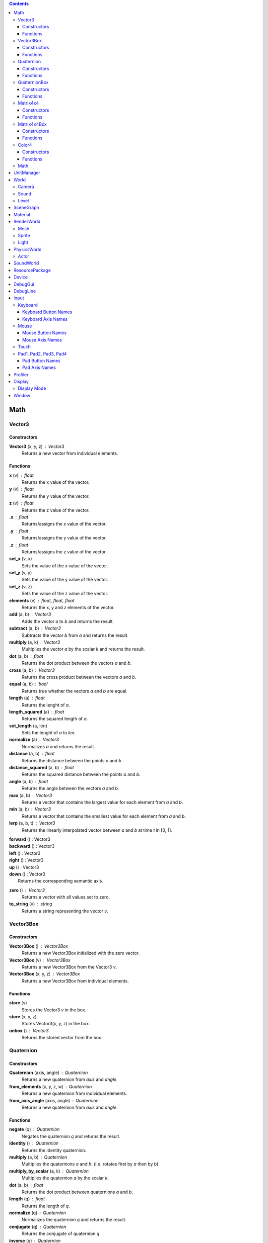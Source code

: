 .. contents::

Math
====

Vector3
-------

Constructors
~~~~~~~~~~~~

**Vector3** (x, y, z) : Vector3
	Returns a new vector from individual elements.

Functions
~~~~~~~~~

**x** (v) : float
	Returns the x value of the vector.

**y** (v) : float
	Returns the y value of the vector.

**z** (v) : float
	Returns the z value of the vector.

**.x** : float
	Returns/assigns the x value of the vector.

**.y** : float
	Returns/assigns the y value of the vector.

**.z** : float
	Returns/assigns the z value of the vector.

**set_x** (v, x)
	Sets the value of the x value of the vector.

**set_y** (v, y)
	Sets the value of the y value of the vector.

**set_z** (v, z)
	Sets the value of the z value of the vector.

**elements** (v) : float, float, float
	Returns the x, y and z elements of the vector.

**add** (a, b) : Vector3
	Adds the vector *a* to *b* and returns the result.

**subtract** (a, b) : Vector3
	Subtracts the vector *b* from *a* and returns the result.

**multiply** (a, k) : Vector3
	Multiplies the vector *a* by the scalar *k* and returns the result.

**dot** (a, b) : float
	Returns the dot product between the vectors *a* and *b*.

**cross** (a, b) : Vector3
	Returns the cross product between the vectors *a* and *b*.

**equal** (a, b) : bool
	Returns true whether the vectors *a* and *b* are equal.

**length** (a) : float
	Returns the lenght of *a*.

**length_squared** (a) : float
	Returns the squared length of *a*.

**set_length** (a, len)
	Sets the lenght of *a* to *len*.

**normalize** (a) : Vector3
	Normalizes *a* and returns the result.

**distance** (a, b) : float
	Returns the distance between the points *a* and *b*.

**distance_squared** (a, b) : float
	Returns the squared distance between the points *a* and *b*.

**angle** (a, b) : float
	Returns the angle between the vectors *a* and *b*.

**max** (a, b) : Vector3
	Returns a vector that contains the largest value for each element from *a* and *b*.

**min** (a, b) : Vector3
	Returns a vector that contains the smallest value for each element from *a* and *b*.

**lerp** (a, b, t) : Vector3
	Returns the linearly interpolated vector between *a* and *b* at time *t* in [0, 1].

| **forward** () : Vector3
| **backward** () : Vector3
| **left** () : Vector3
| **right** () : Vector3
| **up** () : Vector3
| **down** () : Vector3
| 	Returns the corresponding semantic axis.

**zero** () : Vector3
	Returns a vector with all values set to zero.

**to_string** (v) : string
	Returns a string representing the vector *v*.

Vector3Box
----------

Constructors
~~~~~~~~~~~~

**Vector3Box** () : Vector3Box
	Returns a new Vector3Box initialized with the zero vector.

**Vector3Box** (v) : Vector3Box
	Returns a new Vector3Box from the Vector3 *v*.

**Vector3Box** (x, y, z) : Vector3Box
	Returns a new Vector3Box from individual elements.

Functions
~~~~~~~~~

**store** (v)
	Stores the Vector3 *v* in the box.

**store** (x, y, z)
	Stores Vector3(x, y, z) in the box.

**unbox** () : Vector3
	Returns the stored vector from the box.

Quaternion
----------

Constructors
~~~~~~~~~~~~

**Quaternion** (axis, angle) : Quaternion
	Returns a new quaternion from *axis* and *angle*.

**from_elements** (x, y, z, w) : Quaternion
	Returns a new quaternion from individual elements.

**from_axis_angle** (axis, angle) : Quaternion
	Returns a new quaternion from *axis* and *angle*.

Functions
~~~~~~~~~

**negate** (q) : Quaternion
	Negates the quaternion *q* and returns the result.

**identity** () : Quaternion
	Returns the identity quaternion.

**multiply** (a, b) : Quaternion
	Multiplies the quaternions *a* and *b*. (i.e. rotates first by *a* then by *b*).

**multiply_by_scalar** (a, k) : Quaternion
	Multiplies the quaternion *a* by the scalar *k*.

**dot** (a, b) : float
	Returns the dot product between quaternions *a* and *b*.

**length** (q) : float
	Returns the length of *q*.

**normalize** (q) : Quaternion
	Normalizes the quaternion *q* and returns the result.

**conjugate** (q) : Quaternion
	Returns the conjugate of quaternion *q*.

**inverse** (q) : Quaternion
	Returns the inverse of quaternion *q*.

**power** (q, exp) : Quaternion
	Returns the quaternion *q* raised to the power of *exp*.

**elements** (q) : float, float, float, float
	Returns the x, y, z and w elements of the quaternion.

**look** (dir, [up]) : Quaternion
	Returns the quaternion describing the rotation needed to face towards *dir*.
	If *up* is not specified, Vector3.up() is used.

**right** (q) : Vector3
	Returns the right axis of the rotation described by *q*.

**up** (q) : Vector3
	Returns the up axis of the rotation described by *q*.

**forward** (q) : Vector3
	Returns the forward axis of the rotation described by *q*.

**lerp** (a, b, t) : Quaternion
	Returns the linearly interpolated quaternion between *a* and *b* at time *t* in [0, 1].
	It uses NLerp.

**to_string** (q) : string
	Returns a string representing the quaternion *q*.

QuaternionBox
-------------

Constructors
~~~~~~~~~~~~

**QuaternionBox** () : QuaternionBox
	Returns a new QuaternionBox initialized with the identity quaternion.

**QuaternionBox** (q) : QuaternionBox
	Returns a new QuaternionBox from the Quaternion *q*.

**QuaternionBox** (x, y, z, w) : QuaternionBox
	Returns a new QuaternionBox from individual elements.

Functions
~~~~~~~~~

**store** (q)
	Stores the Quaternion *q* in the box.

**store** (x, y, z, w)
	Stores Quaternion(x, y, z, w) in the box.

**unbox** () : Quaternion
	Returns the stored quaternion from the box.

Matrix4x4
---------

Constructors
~~~~~~~~~~~~

**Matrix4x4** (xx, xy, xz, xw, yx, yy, yz, yw, zx, zy, zz, zw, tx, ty, tz, tw) : Matrix4x4
	Returns a new matrix from individual elements.

**from_quaternion** (q) : Matrix4x4
	Returns a new matrix from *q*.

**from_translation** (t) : Matrix4x4
	Returns a new matrix from *t*.

**from_quaternion_translation** (q, t) : Matrix4x4
	Returns a new matrix from *q* and *t*.

**from_axes** (x, y, z, t) : Matrix4x4
	Returns a new matrix from *x*, *y*, *z* and *t*.

Functions
~~~~~~~~~

**copy** (m) : Matrix4x4
	Returns a copy of the matrix *m*.

**add** (a, b) : Matrix4x4
	Adds the matrix *a* to *b* and returns the result.

**subtract** (a, b) : Matrix4x4
	Subtracts the matrix *b* from *a* and returns the result.

**multiply** (a, b) : Matrix4x4
	Multiplies the matrix *a* by *b* and returns the result. (i.e. transforms first by *a* then by *b*)

**transpose** (m) : Matrix4x4
	Transposes the matrix *m* and returns the result.

**determinant** (m) : float
	Returns the determinant of the matrix *m*.

**invert** (m) : Matrix4x4
	Inverts the matrix *m* and returns the result.

**x** (m) : Vector3
	Returns the x axis of the matrix *m*.

**y** (m) : Vector3
	Returns the y axis of the matrix *m*.

**z** (m) : Vector3
	Returns the z axis of the matrix *m*.

**set_x** (m, x)
	Sets the x axis of the matrix *m*.

**set_y** (m, y)
	Sets the y axis of the matrix *m*.

**set_z** (m, z)
	Sets the z axis of the matrix *m*.

**rotation** (m) : Quaternion
	Returns the rotation portion of the matrix *m*.

**set_rotation** (m, r)
	Sets the rotation portion of the matrix *m*.

**translation** (m, a) : Vector3
	Returns the translation portion of the matrix *m*.

**set_translation** (m, t)
	Sets the translation portion of the matrix *m*.

**identity** ()
	Returns the identity matrix.

**transform** (m, v) : Vector3
	Transforms the vector *v* by the matrix *m* and returns the result.

**to_string** (m) : string
	Returns a string representing the matrix *m*.

Matrix4x4Box
------------

Constructors
~~~~~~~~~~~~

**Matrix4x4Box** () : Matrix4x4Box
	Returns a new Matrix4x4Box initialized with the identity matrix.

**Matrix4x4Box** (m) : Matrix4x4Box
	Returns a new Matrix4x4Box from the Matrix4x4 *m*.

Functions
~~~~~~~~~

**store** (m)
	Stores the Matrix4x4 *m* in the box.

**unbox** () : Matrix4x4
	Returns the stored matrix from the box.

Color4
------

Constructors
~~~~~~~~~~~~

**Color4** (r, g, b, a) : Color4
	Returns a new Color4 from individual elements.

Functions
~~~~~~~~~

**lerp** (a, b, t) : Color4
	Returns the linearly interpolated color between *a* and *b* at time *t* in [0, 1].

| **black** () : Color4
| **white** () : Color4
| **red** () : Color4
| **green** () : Color4
| **blue** () : Color4
| **yellow** () : Color4
| **orange** () : Color4
|	Returns the corresponding mnemonic color.

**to_string** (c) : string
	Returns a string representing the color *c*.

Math
----

**ray_plane_intersection** (from, dir, point, normal) : float
	Returns the distance along ray (from, dir) to intersection point with plane defined by
	*point* and *normal* or -1.0 if no intersection.

**ray_disc_intersection** (from, dir, center, radius, normal) : float
	Returns the distance along ray (from, dir) to intersection point with disc defined by
	*center*, *radius* and *normal* or -1.0 if no intersection.

**ray_sphere_intersection** (from, dir, center, radius) : float
	Returns the distance along ray (from, dir) to intersection point with sphere defined by
	*center* and *radius* or -1.0 if no intersection.

**ray_obb_intersection** (from, dir, tm, half_extents) : float
	Returns the distance along ray (from, dir) to intersection point with the oriented
	bounding box (tm, half_extents) or -1.0 if no intersection.

**ray_triangle_intersection** (from, dir, v0, v1, v2) : float
	Returns the distance along ray (from, dir) to intersection point with the triangle
	(v0, v1, v2) or -1.0 if no intersection.

UnitManager
===========

**create** ([world]) : UnitId
	Creates a new empty unit. If *world* is specified, the unit will be owned by
	that world.

**destroy** (unit)
	Destroys the given *unit*.

**alive** (unit) : bool
	Returns whether the unit is alive.

World
=====

**spawn_unit** (world, name, [position, rotation]) : UnitId
	Spawns a new instance of the unit *name* at the given *position* and *rotation*.

**spawn_empty_unit** (world) : UnitId
	Spawns a new empty unit and returns its id.

**destroy_unit** (world, unit)
	Destroys the given *unit*.

**num_units** (world) : int
	Returns the number of units in the *world*.

**units** (world) : table
	Returns all the the units in the world in a table.

**update_animations** (world, dt)
	Update all animations with *dt*.

**update_scene** (world, dt)
	Updates the scene with *dt*.

**update** (world, dt)
	Updates the world with *dt*.

**create_debug_line** (world, depth_test) : DebugLine
	Creates a new DebugLine. *depth_test* controls whether to
	enable depth test when rendering the lines.

**destroy_debug_line** (world, line)
	Destroys the debug *line*.

**scene_graph** (world) : SceneGraph
	Returns the scene graph.

**render_world** (world) : RenderWorld
	Returns the render sub-world.

**physics_world** (world) : PhysicsWorld
	Returns the physics sub-world.

**sound_world** (world) : SoundWorld
	Returns the sound sub-world.

Camera
------

**camera_create** (world, unit, projection, fov, far_range, near_range, pose) : Id
	Creates a new camera for *unit* and returns its id.
	Projection can be either `orthographic` or `perspective`.

**camera_instances** (world, unit) : Id
	Returns the IDs for all the cameras of the *unit*.

**camera_set_projection_type** (world, camera, projection)
	Sets the projection type of the camera.
	Projection can be either `orthographic` or `perspective`.

**camera_projection_type** (world, camera) : string
	Returns the projection type of the camera.
	It can be either `orthographic` or `perspective`.

**camera_fov** (world, camera) : float
	Returns the field-of-view of the camera in degrees.

**camera_set_fov** (world, camera, fov)
	Sets the field-of-view of the camera in degrees.

**camera_near_clip_distance** (world, camera) : float
	Returns the near clip distance of the camera.

**camera_set_near_clip_distance** (world, camera, near)
	Sets the near clip distance of the camera.

**camera_far_clip_distance** (world, camera) : float
	Returns the far clip distance of the camera.

**camera_set_far_clip_distance** (world, camera, far)
	Sets the far clip distance of the camera.

**camera_set_orthographic_metrics** (world, camera, left, right, bottom, top)
	Sets the coordinates for orthographic clipping planes. (Orthographic projection only.)

**camera_screen_to_world** (world, camera, pos) : Vector3
	Returns *pos* from screen-space to world-space coordinates.

**camera_world_to_screen** (world, camera, pos) : Vector3
	Returns *pos* from world-space to screen-space coordinates.

Sound
-----

**play_sound** (world, name, [loop, volume, position, range]) : SoundInstanceId
	Plays the sound with the given *name* at the given *position*, with the given
	*volume* and *range*. *loop* controls whether the sound must loop or not.

**stop_sound** (world, id)
	Stops the sound with the given *id*.

**link_sound** (world, id, unit, node)
	Links the sound *id* to the *node* of the given *unit*.
	After this call, the sound *id* will follow the unit *unit*.

**set_listener_pose** (world, pose)
	Sets the *pose* of the listener.

**set_sound_position** (world, id, position)
	Sets the *position* of the sound *id*.

**set_sound_range** (world, id, range)
	Sets the *range* of the sound *id*.

**set_sound_volume** (world, id, volume)
	Sets the *volume* of the sound *id*.

Level
-----

**load_level** (world, name, [pos, rot]) : Level
	Loads the level *name* into the world at the given *position* and *rotation*.

SceneGraph
==========

**create** (sg, unit, position, rotation, scale) : Id
	Creates the transform for the *unit*.

**destroy** (sg, id)
	Destroys the transform *id*.

**instances** (sg, unit) : Id
	Returns the IDs for all the transforms of the *unit*.

**local_position** (sg, id) : Vector3
	Returns the local position of the transform *id*.

**local_rotation** (sg, id) : Quaternion
	Returns the local rotation of the transform *id*.

**local_scale** (sg, id) : Vector3
	Returns the local scale of the transform *id*.

**local_pose** (sg, id) : Matrix4x4
	Returns the local pose of the transform *id*.

**world_position** (sg, id) : Vector3
	Returns the world position of the transform *id*.

**world_rotation** (sg, id) : Quaternion
	Returns the world rotation of the transform *id*.

**world_pose** (sg, id) : Matrix4x4
	Returns the world pose of the transform *id*.

**set_local_position** (sg, id, position)
	Sets the local *position* of the transform *id*.

**set_local_rotation** (sg, id, rotation)
	Sets the local *rotation* of the transform *id*.

**set_local_scale** (sg, id, scale)
	Sets the local *scale* of the transform *id*.

**set_local_pose** (sg, id, pose)
	Sets the local *pose* of the transform *id*.

**link** (sg, child, parent)
	Links *child* transform to *parent* transform.

**unlink** (sg, id)
	Unlinks *id* transform from its parent, if any.

Material
========

**set_float** (material, name, value)
	Sets the *value* of the variable *name*.

**set_vector2** (material, name, value)
	Sets the *value* of the variable *name*.

**set_vector3** (material, name, value)
	Sets the *value* of the variable *name*.

RenderWorld
===========

**enable_debug_drawing** (rw, enable)
	Sets whether to *enable* debug drawing.

Mesh
----

**mesh_create** (rw, unit, mesh_resource, geometry_name, material_resource, visible, pose) : Id
	Creates a new mesh instance for *unit* and returns its id.

**mesh_destroy** (rw, id)
	Destroys the mesh *id*.

**mesh_instances** (rw, unit) : Id
	Returns the IDs for all the meshes of the *unit*.

**mesh_raycast** (rw, id, from, dir) : float
	Returns the distance along ray (from, dir) to intersection point with the mesh *id* or -1.0 if no intersection.

Sprite
------

**sprite_create** (rw, unit, sprite_resource, material_resource, visible, pose) : Id
	Creates a new sprite instance for *unit* and returns its id.

**sprite_destroy** (rw, id)
	Destroys the sprite *id*.

**sprite_instances** (rw, unit) : Id
	Returns the IDs for all the sprites of the *unit*.

Light
-----

**light_create** (rw, unit, type, range, intensity, spot_angle, color, pose) : Id
	Creates a new light for *unit* and returns its id.
	Type can be either `directional`, `omni` or `spot`.

**light_destroy** (rw, id)
	Destroys the light *id*.

**light_instances** (rw, unit) : Id
	Returns the IDs for all the lights of the *unit*.

**light_type** (rw, id) : string
	Returns the type of the light *id*.
	It can be either `directional`, `omni` or `spot`.

**light_color** (rw, id) : Color4
	Returns the color of the light *id*.

**light_range** (rw, id) : float
	Returns the range of the light *id*.

**light_intensity** (rw, id) : float
	Returns the intensity of the light *id*.

**light_spot_angle** (rw, id) : float
	Returns the spot angle of the light *id*.

**light_set_type** (rw, id, type)
	Sets the *type* of the light *id*.

**light_set_color** (rw, id, color)
	Sets the *color* of the light *id*.

**light_set_range** (rw, id, range)
	Sets the *range* of the light *id*.

**light_set_intensity** (rw, id, intensity)
	Sets the *intensity* of the light *id*.

**light_set_spot_angle** (rw, id, angle)
	Sets the spot *angle* of the light *id*.

PhysicsWorld
=============

**gravity** (pw) : Vector3
	Returns the gravity.

**set_gravity** (pw, gravity)
	Sets the gravity.

**raycast** (pw, from, dir, length, mode) : table
	Returns the actors which intersects the raycast.
	Mode can be either `closest` or `all`.

**enable_debug_drawing** (pw, enable)
	Sets whether to *enable* debug drawing.

Actor
-----

**actor_instances** (pw, unit) : Id
	Returns the IDs for all the actors of the *unit*.

**actor_world_position** (pw, actor) : Vector3
	Returns the world position of the actor.

**actor_world_rotation** (pw, actor) : Quaternion
	Returns the world rotation of the actor.

**actor_world_pose** (pw, actor) : Matrix4x4
	Returns the world pose of the actor.

**actor_teleport_world_position** (pw, actor, position)
	Teleports the actor to the given world position.

**actor_teleport_world_rotation** (pw, actor, rotation)
	Teleports the actor to the given world rotation.

**actor_teleport_world_pose** (pw, actor, pose)
	Teleports the actor to the given world pose.

**actor_center_of_mass** (pw, actor) : Vector3
	Returns the center of mass of the actor.

**actor_enable_gravity** (pw, actor)
	Enables gravity for the actor.

**actor_disable_gravity** (pw, actor)
	Disables gravity for the actor.

**actor_enable_collision** (pw, actor)
	Enables collision detection for the actor.

**actor_disable_collision** (pw, actor)
	Disables collision detection for the actor.

**actor_set_collision_filter** (pw, actor, name)
	Sets the collision filter of the actor.

**actor_set_kinematic** (pw, actor, kinematic)
	Sets whether the actor is kinematic or not.
	Note that this call has no effect on static actors.

**actor_move** (pw, actor, position)
	Moves the actor to *pos*
	Note that this call only affects nonkinematic actors.

**actor_is_static** (pw, actor) : bool
	Returns whether the actor is static.

**actor_is_dynamic** (pw, actor) bool
	Returns whether the actor is dynamic.

**actor_is_kinematic** (pw, actor) : bool
	Returns whether the actor is kinematic (keyframed).

**actor_is_nonkinematic** (pw, actor) : bool
	Returns whether the actor is nonkinematic (i.e. dynamic and not kinematic).

**actor_linear_damping** (pw, actor) : float
	Returns the linear damping of the actor.

**actor_set_linear_damping** (pw, actor, damping)
	Sets the linear damping of the actor.

**actor_angular_damping** (pw, actor) : float
	Returns the angular damping of the actor.

**actor_set_angular_damping** (pw, actor, rate)
	Sets the angular damping of the actor.

**actor_linear_velocity** (pw, actor) : Vector3
	Returns the linear velocity of the actor.

**actor_set_linear_velocity** (pw, actor, velocity)
	Sets the linear velocity of the actor.
	Note that this call only affects nonkinematic actors.

**actor_angular_velocity** (pw, actor) : Vector3
	Returns the angular velocity of the actor.

**actor_set_angular_velocity** (pw, actor, velocity)
	Sets the angular velocity of the actor.
	Note that this call only affects nonkinematic actors.

**actor_add_impulse** (pw, actor, impulse)
	Adds a linear impulse (acting along the center of mass) to the actor.
	Note that this call only affects nonkinematic actors.

**actor_add_impulse_at** (pw, actor, impulse, position)
	Adds a linear impulse (acting along the world position *pos*) to the actor.
	Note that this call only affects nonkinematic actors.

**actor_add_torque_impulse** (pw, actor, impulse)
	Adds a torque impulse to the actor.

**actor_push** (pw, actor, velocity, mass)
	Pushes the actor as if it was hit by a point object with the given *mass*
	travelling at the given *velocity*.
	Note that this call only affects nonkinematic actors.

**actor_push_at** (pw, actor, velocity, mass, position)
	Like push() but applies the force at the world position *pos*.
	Note that this call only affects nonkinematic actors.

**actor_is_sleeping** (pw, actor) : bool
	Returns whether the actor is sleeping.

**actor_wake_up** (pw, actor)
	Wakes the actor up.

SoundWorld
===========

**stop_all** (sound_world)
	Stops all the sounds in the world.

**pause_all** (sound_world)
	Pauses all the sounds in the world

**resume_all** (sound_world)
	Resumes all previously paused sounds in the world.

**is_playing** (sound_world, id) : bool
	Returns whether the sound *id* is playing.

ResourcePackage
================

**load** (package)
	Loads all the resources in the package.
	Note that the resources are not immediately available after the call is made,
	instead, you have to poll for completion with has_loaded().

**unload** (package)
	Unloads all the resources in the package.

**flush** (package)
	Waits until the package has been loaded.

**has_loaded** (package) : bool
	Returns whether the package has been loaded.

Device
======

**argv** () : table
	Returns a table containing the command line parameters the engine was started with.

**platform** () : string
	Returns a string identifying what platform the engine is running on.
	It can be either `android`, `linux` or `windows`

**architecture** () : string
	Returns a string identifying what architecture the engine is running on.
	It can be either `32-bit` or `64-bit`.

**version** () : string
	Returns a string identifying the engine version.
	The form is "major.minor.micro".

**last_delta_time** () : float
	Returns the time in seconds needed to render the last frame

**quit** ()
	Quits the application.

**resolution** () : float, float
	Returns the main window resolution (width, height).

**create_world** () : World
	Creates a new world.

**destroy_world** (world)
	Destroys the given *world*.

**render** (world, camera)
	Renders *world* using *camera*.

**create_resource_package** (name) : ResourcePackage
	Returns the resource package with the given *package_name* name.

**destroy_resource_package** (package)
	Destroy a previously created resource *package*.
	Note that to unload the resources loaded by the package, you have to call
	ResourcePackage.unload() first.

**console_send** (table)
	Sends the given lua *table* to clients connected to the engine.
	Values can be either `nil`, bool, number, string, table, array, Vector2, Vector3, Quaternion, Matrix4x4 or Color4.

**can_get** (type, name) : bool
	Returns whether the resource (type, name) is loaded.
	When resource autoload is enabled it always returns true.

**enable_resource_autoload** (enable)
	Sets whether resources should be automatically loaded when accessed.

**temp_count** () : int, int, int
	Returns the number of temporary objects used by Lua.

**set_temp_count** (nv, nq, nm)
	Sets the number of temporary objects used by Lua.

**guid** () : string
	Returns a new GUID.

DebugGui
========

**rect** (pos, size, material_resource, color)
	Draws a rectangle.

**image** (pos, size, material_resource, color)
	Draws an image.

**image_uv** (pos, size, uv0, uv1, material_resource, color)
	Draws an image with explicit UV coordinates.

**text** (pos, font_size, str, font_resource, material_resource, color)
	Draws text.

DebugLine
=========

**add_line** (debug_line, start, end, color)
	Adds a line from *start* to *end* with the given *color*.

**add_axes** (debug_line, tm, length)
	Adds lines for each axis with the given *length*.

**add_circle** (debug_line, center, radius, normal, color, [segments = 36])
	Adds a circle at *center* with the given *radius* and *normal* vector.

**add_cone** (debug_line, from, to, radius, color, [segments = 36])
	Adds a cone with the base centered at *from* and the tip at *to*.

**add_sphere** (debug_line, center, radius, color, [segments = 36])
	Adds a sphere at *center* with the given *radius*.

**add_obb** (debug_line, tm, half_extents, color)
	Adds an orientd bounding box. *tm* describes the position and orientation of
	the box. *half_extents* describes the size of the box along the axis.

**add_frustum** (debug_line, mvp, color)
	Adds a frustum defined by *mvp*.

**add_unit** (debug_line, tm, name, color)
	Adds the meshes from the unit *name*.

**reset** (debug_line)
	Resets all the lines.

**submit** (debug_line)
	Submits the lines to renderer for drawing.

Input
=====

Keyboard
--------

**name** () : string
	Returns the name of keyboard.

**connected** () : bool
	Returns whether the keyboard is connected and functioning.

**num_buttons** () : int
	Returns the number of buttons of the keyboard.

**num_axes** () : int
	Returns the number of axes of the keyboard.

**pressed** (id) : bool
	Returns whether the button *id* is pressed in the current frame.

**released** (id) : bool
	Returns whether the button *id* is released in the current frame.

**any_pressed** () : bool
	Returns whether any button is pressed in the current frame.

**any_released** () : bool
	Returns whether any button is released in the current frame.

**button_name** (id) : string
	Returns the name of the button *id*.

**button_id** (name) : int
	Returns the *id* of the button *name* or `nil` if no matching button is found.

Keyboard Button Names
~~~~~~~~~~~~~~~~~~~~~

* `tab`, `enter`, `escape`, `space`, `backspace`
* `num_lock`, `numpad_enter`, `numpad_.`, `numpad_*`, `numpad_+`, `numpad_-`, `numpad_/`, `numpad_0`, `numpad_1`, `numpad_2`, `numpad_3`, `numpad_4`, `numpad_5`, `numpad_6`, `numpad_7`, `numpad_8`, `numpad_9`
* `f1`, `f2`, `f3`, `f4`, `f5`, `f6`, `f7`, `f8`, `f9`, `f10`, `f11`, `f12`
* `home`, `left`, `up`, `right`, `down`, `page_up`, `page_down`, `ins`, `del`, `end`
* `ctrl_left`, `ctrl_right`, `shift_left`, `shift_right`, `caps_lock`, `alt_left`, `alt_right`, `super_left`, `super_right`
* `0`, `1`, `2`, `3`, `4`, `5`, `6`, `7`, `8`, `9`
* `a`, `b`, `c`, `d`, `e`, `f`, `g`, `h`, `i`, `j`, `k`, `l`, `m`, `n`, `o`, `p`, `q`, `r`, `s`, `t`, `u`, `v`, `w`, `x`, `y`, `z`

Keyboard Axis Names
~~~~~~~~~~~~~~~~~~~

None.

Mouse
-----

**name** () : string
	Returns the name of the mouse.

**connected** () : bool
	Returns whether the mouse is connected and functioning.

**num_buttons** () : int
	Returns the number of buttons of the mouse.

**num_axes** () : int
	Returns the number of axes of the mouse.

**pressed** (id) : bool
	Returns whether the button *id* is pressed in the current frame.

**released** (id) : bool
	Returns whether the button *id* is released in the current frame.

**any_pressed** () : bool
	Returns whether any button is pressed in the current frame.

**any_released** () : bool
	Returns whether any button is released in the current frame.

**axis** (id) : Vector3
	Returns the value of the axis *id*.

**button_name** (id) : string
	Returns the name of the button *id*.

**axis_name** (id) : string
	Returns the name of the axis *id*.

**button_id** (name) : int
	Returns the *id* of the button *name* or `nil` if no matching button is found.

**axis_id** (name) : int
	Returns the *id* of the axis *name* or `nil` if no matching axis is found.

Mouse Button Names
~~~~~~~~~~~~~~~~~~

`left`, `middle`, `right`, `extra_1`, `extra_2`

Mouse Axis Names
~~~~~~~~~~~~~~~~

* `cursor`: Returns the cursor position (x, y) in screen coordinates.
* `cursor_delta`: Returns the delta of the cursor position (x, y) since last frame.
* `wheel`: Returns the movement of the mouse wheel in the y axis. Positive values of y mean upward scrolling, negative values mean downward scrolling.

Touch
-----

**name** () : string
	Returns the name of the touch.

**connected** () : bool
	Returns whether the touch is connected and functioning.

**num_buttons** () : int
	Returns the number of buttons of the touch.

**num_axes** () : int
	Returns the number of axes of the touch.

**pressed** (id) : bool
	Returns whether the button *id* is pressed in the current frame.

**released** (id) : bool
	Returns whether the button *id* is released in the current frame.

**any_pressed** () : bool
	Returns whether any button is pressed in the current frame.

**any_released** () : bool
	Returns whether any button is released in the current frame.

**axis** (id) : Vector3
	Returns the value of the axis *id*.

**button_name** (id) : string
	Returns the name of the button *id*.

**axis_name** (id) : string
	Returns the name of the axis *id*.

**button_id** (name) : int
	Returns the *id* of the button *name* or `nil` if no matching button is found.

**axis_id** (name) : int
	Returns the *id* of the axis *name* or `nil` if no matching axis is found.

Pad1, Pad2, Pad3, Pad4
----------------------

**name** () : string
	Returns the name of the pad.

**connected** () : bool
	Returns whether the pad is connected and functioning.

**num_buttons** () : int
	Returns the number of buttons of the pad.

**num_axes** () : int
	Returns the number of axes of the pad.

**pressed** (id) : bool
	Returns whether the button *id* is pressed in the current frame.

**released** (id) : bool
	Returns whether the button *id* is released in the current frame.

**any_pressed** () : bool
	Returns whether any button is pressed in the current frame.

**any_released** () : bool
	Returns whether any button is released in the current frame.

**axis** (id) : Vector3
	Returns the value of the axis *id*.

**button_name** (id) : string
	Returns the name of the button *id*.

**axis_name** (id) : string
	Returns the name of the axis *id*.

**button_id** (name) : int
	Returns the *id* of the button *name* or `nil` if no matching button is found.

**axis_id** (name) : int
	Returns the *id* of the axis *name* or `nil` if no matching axis is found.

Pad Button Names
~~~~~~~~~~~~~~~~

* `up`, `down`, `left`, `right`
* `start`, `back`, `guide`
* `thumb_left`, `thumb_right`
* `shoulder_left`, `shoulder_right`
* `a`, `b`, `x`, `y`

Pad Axis Names
~~~~~~~~~~~~~~

* `left`, `right`: Returns the direction (x, y) of the left or right thumbstick [-1; +1]. The z element represents the left or right trigger [0; +1].

Profiler
========

**enter_scope** (name)
	Starts a new profile scope with the given *name*.

**leave_scope** ()
	Ends the last profile scope.

**record** (name, value)
	Records *value* with the given *name*. Value can be either number or Vector3.

Display
=======

**modes** () : table
	Returns an array of display modes. See `Display Mode`_.

**set_mode** (id)
	Sets the display mode *id*.
	The initial display mode is automatically reset when the program terminates.

Display Mode
------------

Display mode is a lua table with 3 fields:

* `id`: The id of the display mode.
* `width`: The width of the display mode.
* `height`: The height of the display mode.

Window
======

**show** ()
	Shows the window.

**hide** ()
	Hides the window.

**resize** (width, height)
	Resizes the window to *width* and *height*.

**move** (x, y)
	Moves the window to *x* and *y*.

**minimize** ()
	Minimizes the window.

**restore** ()
	Restores the window.

**title** () : string
	Returns the title of the window.

**set_title** (title)
	Sets the title of the window.

**show_cursor** (show)
	Sets whether to *show* the cursor.
